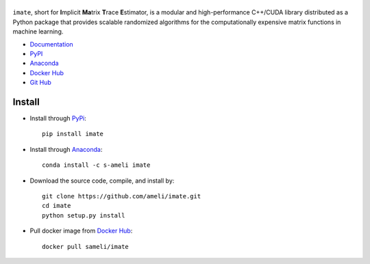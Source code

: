 ******
|logo|
******

|licence| |codecov-devel|

``imate``, short for **I**\ mplicit **Ma**\ trix **T**\ race **E**\ stimator, is a modular and high-performance C++/CUDA library distributed as a Python package that provides scalable randomized algorithms for the computationally expensive matrix functions in machine learning.

* `Documentation <https://ameli.github.io/imate>`_
* `PyPI <https://pypi.org/project/imate/>`_
* `Anaconda <https://anaconda.org/s-ameli/imate>`_
* `Docker Hub <https://hub.docker.com/r/sameli/imate>`_
* `Git Hub <https://github.com/ameli/imate>`_

*******
Install
*******

|format| |pypi| |implementation| |pyversions|

* Install through `PyPi <https://pypi.org/project/imate>`_:

  ::

    pip install imate

* Install through `Anaconda <https://anaconda.org/s-ameli/imate>`_:

  ::

    conda install -c s-ameli imate

* Download the source code, compile, and install by:

  ::

    git clone https://github.com/ameli/imate.git
    cd imate
    python setup.py install

* Pull docker image from `Docker Hub <https://hub.docker.com/r/sameli/imate>`_:

  ::

    docker pull sameli/imate

.. |logo| image:: https://raw.githubusercontent.com/ameli/imate/main/docs/source/_static/images/icons/logo-imate-light.svg
   :width: 160
.. |licence| image:: https://img.shields.io/github/license/ameli/imate
   :target: https://opensource.org/licenses/BSD-3-Clause
.. |implementation| image:: https://img.shields.io/pypi/implementation/imate
.. |pyversions| image:: https://img.shields.io/pypi/pyversions/imate
.. |format| image:: https://img.shields.io/pypi/format/imate
.. |pypi| image:: https://img.shields.io/pypi/v/imate
.. |codecov-devel| image:: https://img.shields.io/codecov/c/github/ameli/imate
   :target: https://codecov.io/gh/ameli/imate
